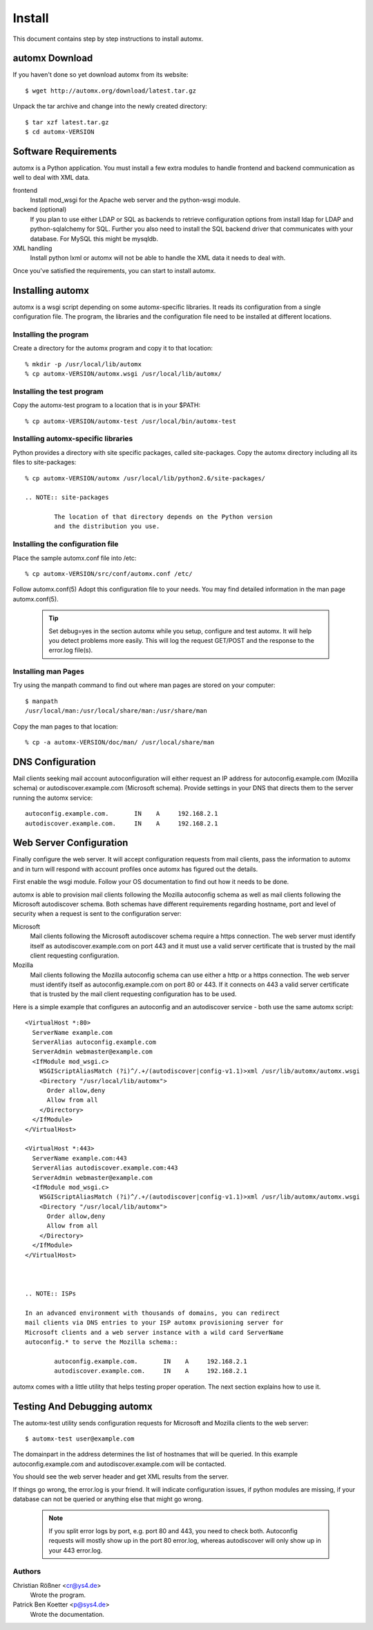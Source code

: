 =========
 Install
=========

This document contains step by step instructions to install automx.

automx Download
===============

If you haven't done so yet download automx from its website::

        $ wget http://automx.org/download/latest.tar.gz

Unpack the tar archive and change into the newly created directory::

        $ tar xzf latest.tar.gz
        $ cd automx-VERSION


Software Requirements
=====================

automx is a Python application. You must install a few extra modules to handle
frontend and backend communication as well to deal with XML data.

frontend
        Install mod_wsgi for the Apache web server and the python-wsgi module.

backend (optional)
        If you plan to use either LDAP or SQL as backends to retrieve
        configuration options from install ldap for LDAP and python-sqlalchemy
        for SQL. Further you also need to install the SQL backend driver that
        communicates with your database. For MySQL this might be mysqldb.

XML handling
        Install python lxml or automx will not be able to handle the XML data
        it needs to deal with.

Once you've satisfied the requirements, you can start to install automx.


Installing automx
=================

automx is a wsgi script depending on some automx-specific libraries. It reads
its configuration from a single configuration file. The program, the libraries
and the configuration file need to be installed at different locations.

Installing the program
''''''''''''''''''''''

Create a directory for the automx program and copy it to that location::

        % mkdir -p /usr/local/lib/automx
        % cp automx-VERSION/automx.wsgi /usr/local/lib/automx/

Installing the test program
'''''''''''''''''''''''''''

Copy the automx-test program to a location that is in your $PATH::

        % cp automx-VERSION/automx-test /usr/local/bin/automx-test

Installing automx-specific libraries
''''''''''''''''''''''''''''''''''''

Python provides a directory with site specific packages, called site-packages.
Copy the automx directory including all its files to site-packages::

        % cp automx-VERSION/automx /usr/local/lib/python2.6/site-packages/

        .. NOTE:: site-packages

                The location of that directory depends on the Python version
                and the distribution you use.

Installing the configuration file
'''''''''''''''''''''''''''''''''

Place the sample automx.conf file into /etc::

        % cp automx-VERSION/src/conf/automx.conf /etc/

Follow automx.conf(5) Adopt this configuration file to your needs. You may find
detailed information in the man page automx.conf(5).

        .. TIP:: 

                 Set debug=yes in the section automx while you setup, configure
                 and test automx. It will help you detect problems more easily.
                 This will log the request GET/POST and the response to the
                 error.log file(s).

Installing man Pages
''''''''''''''''''''

Try using the manpath command to find out where man pages are stored on your
computer::

        $ manpath
        /usr/local/man:/usr/local/share/man:/usr/share/man

Copy the man pages to that location::

        % cp -a automx-VERSION/doc/man/ /usr/local/share/man


DNS Configuration
=================

Mail clients seeking mail account autoconfiguration will either request an IP
address for autoconfig.example.com (Mozilla schema) or autodiscover.example.com
(Microsoft schema). Provide settings in your DNS that directs them to the
server running the automx service::

        autoconfig.example.com.       IN    A     192.168.2.1
        autodiscover.example.com.     IN    A     192.168.2.1


Web Server Configuration
========================

Finally configure the web server. It will accept configuration requests from
mail clients, pass the information to automx and in turn will respond with
account profiles once automx has figured out the details.

First enable the wsgi module. Follow your OS documentation to find out how it
needs to be done.

automx is able to provision mail clients following the Mozilla autoconfig
schema as well as mail clients following the Microsoft autodiscover schema.
Both schemas have different requirements regarding hostname, port and level of
security when a request is sent to the configuration server:

Microsoft
        Mail clients following the Microsoft autodiscover schema require a
        https connection. The web server must identify itself as
        autodiscover.example.com on port 443 and it must use a valid server
        certificate that is trusted by the mail client requesting
        configuration.

Mozilla
        Mail clients following the Mozilla autoconfig schema can use either a
        http or a https connection. The web server must identify itself as
        autoconfig.example.com on port 80 or 443. If it connects on 443 a valid
        server certificate that is trusted by the mail client requesting
        configuration has to be used.

Here is a simple example that configures an autoconfig and an autodiscover
service - both use the same automx script::

        <VirtualHost *:80>
          ServerName example.com
          ServerAlias autoconfig.example.com
          ServerAdmin webmaster@example.com
          <IfModule mod_wsgi.c>
            WSGIScriptAliasMatch (?i)^/.+/(autodiscover|config-v1.1)>xml /usr/lib/automx/automx.wsgi
            <Directory "/usr/local/lib/automx">
              Order allow,deny
              Allow from all
            </Directory>
          </IfModule>
        </VirtualHost>

        <VirtualHost *:443>
          ServerName example.com:443
          ServerAlias autodiscover.example.com:443
          ServerAdmin webmaster@example.com
          <IfModule mod_wsgi.c>
            WSGIScriptAliasMatch (?i)^/.+/(autodiscover|config-v1.1)>xml /usr/lib/automx/automx.wsgi
            <Directory "/usr/local/lib/automx">
              Order allow,deny
              Allow from all
            </Directory>
          </IfModule>
        </VirtualHost>

 

        .. NOTE:: ISPs

        In an advanced environment with thousands of domains, you can redirect
        mail clients via DNS entries to your ISP automx provisioning server for
        Microsoft clients and a web server instance with a wild card ServerName
        autoconfig.* to serve the Mozilla schema::

                autoconfig.example.com.       IN    A     192.168.2.1
                autodiscover.example.com.     IN    A     192.168.2.1

automx comes with a little utility that helps testing proper operation. The
next section explains how to use it.

Testing And Debugging automx
============================

The automx-test utility sends configuration requests for Microsoft and Mozilla
clients to the web server::

        $ automx-test user@example.com

The domainpart in the address determines the list of hostnames that will be
queried. In this example autoconfig.example.com and autodiscover.example.com
will be contacted.

You should see the web server header and get XML results from the server.

If things go wrong, the error.log is your friend. It will indicate
configuration issues, if python modules are missing, if your database can not
be queried or anything else that might go wrong.

        .. NOTE::

                If you split error logs by port, e.g. port 80 and 443, you need
                to check both. Autoconfig requests will mostly show up in the
                port 80 error.log, whereas autodiscover will only show up in
                your 443 error.log.

Authors
'''''''

Christian Rößner <cr@ys4.de>
        Wrote the program.

Patrick Ben Koetter <p@sys4.de>
        Wrote the documentation.

